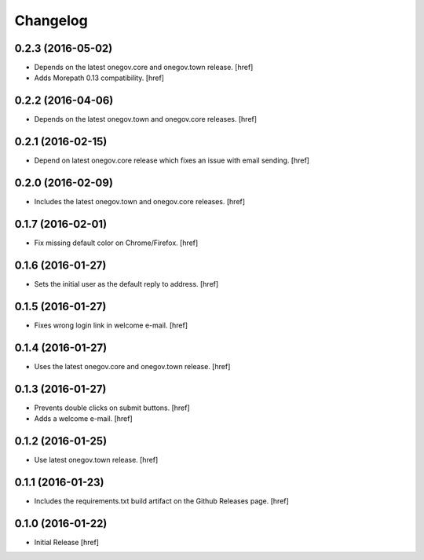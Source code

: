 Changelog
---------

0.2.3 (2016-05-02)
~~~~~~~~~~~~~~~~~~~

- Depends on the latest onegov.core and onegov.town release.
  [href]

- Adds Morepath 0.13 compatibility.
  [href]

0.2.2 (2016-04-06)
~~~~~~~~~~~~~~~~~~~

- Depends on the latest onegov.town and onegov.core releases.
  [href]

0.2.1 (2016-02-15)
~~~~~~~~~~~~~~~~~~~

- Depend on latest onegov.core release which fixes an issue with email sending.
  [href]

0.2.0 (2016-02-09)
~~~~~~~~~~~~~~~~~~~

- Includes the latest onegov.town and onegov.core releases.
  [href]

0.1.7 (2016-02-01)
~~~~~~~~~~~~~~~~~~~

- Fix missing default color on Chrome/Firefox.
  [href]

0.1.6 (2016-01-27)
~~~~~~~~~~~~~~~~~~~

- Sets the initial user as the default reply to address.
  [href]

0.1.5 (2016-01-27)
~~~~~~~~~~~~~~~~~~~

- Fixes wrong login link in welcome e-mail.
  [href]

0.1.4 (2016-01-27)
~~~~~~~~~~~~~~~~~~~

- Uses the latest onegov.core and onegov.town release.
  [href]

0.1.3 (2016-01-27)
~~~~~~~~~~~~~~~~~~~

- Prevents double clicks on submit buttons.
  [href]

- Adds a welcome e-mail.
  [href]

0.1.2 (2016-01-25)
~~~~~~~~~~~~~~~~~~~

- Use latest onegov.town release.
  [href]

0.1.1 (2016-01-23)
~~~~~~~~~~~~~~~~~~~

- Includes the requirements.txt build artifact on the Github Releases page.
  [href]

0.1.0 (2016-01-22)
~~~~~~~~~~~~~~~~~~~

- Initial Release
  [href]